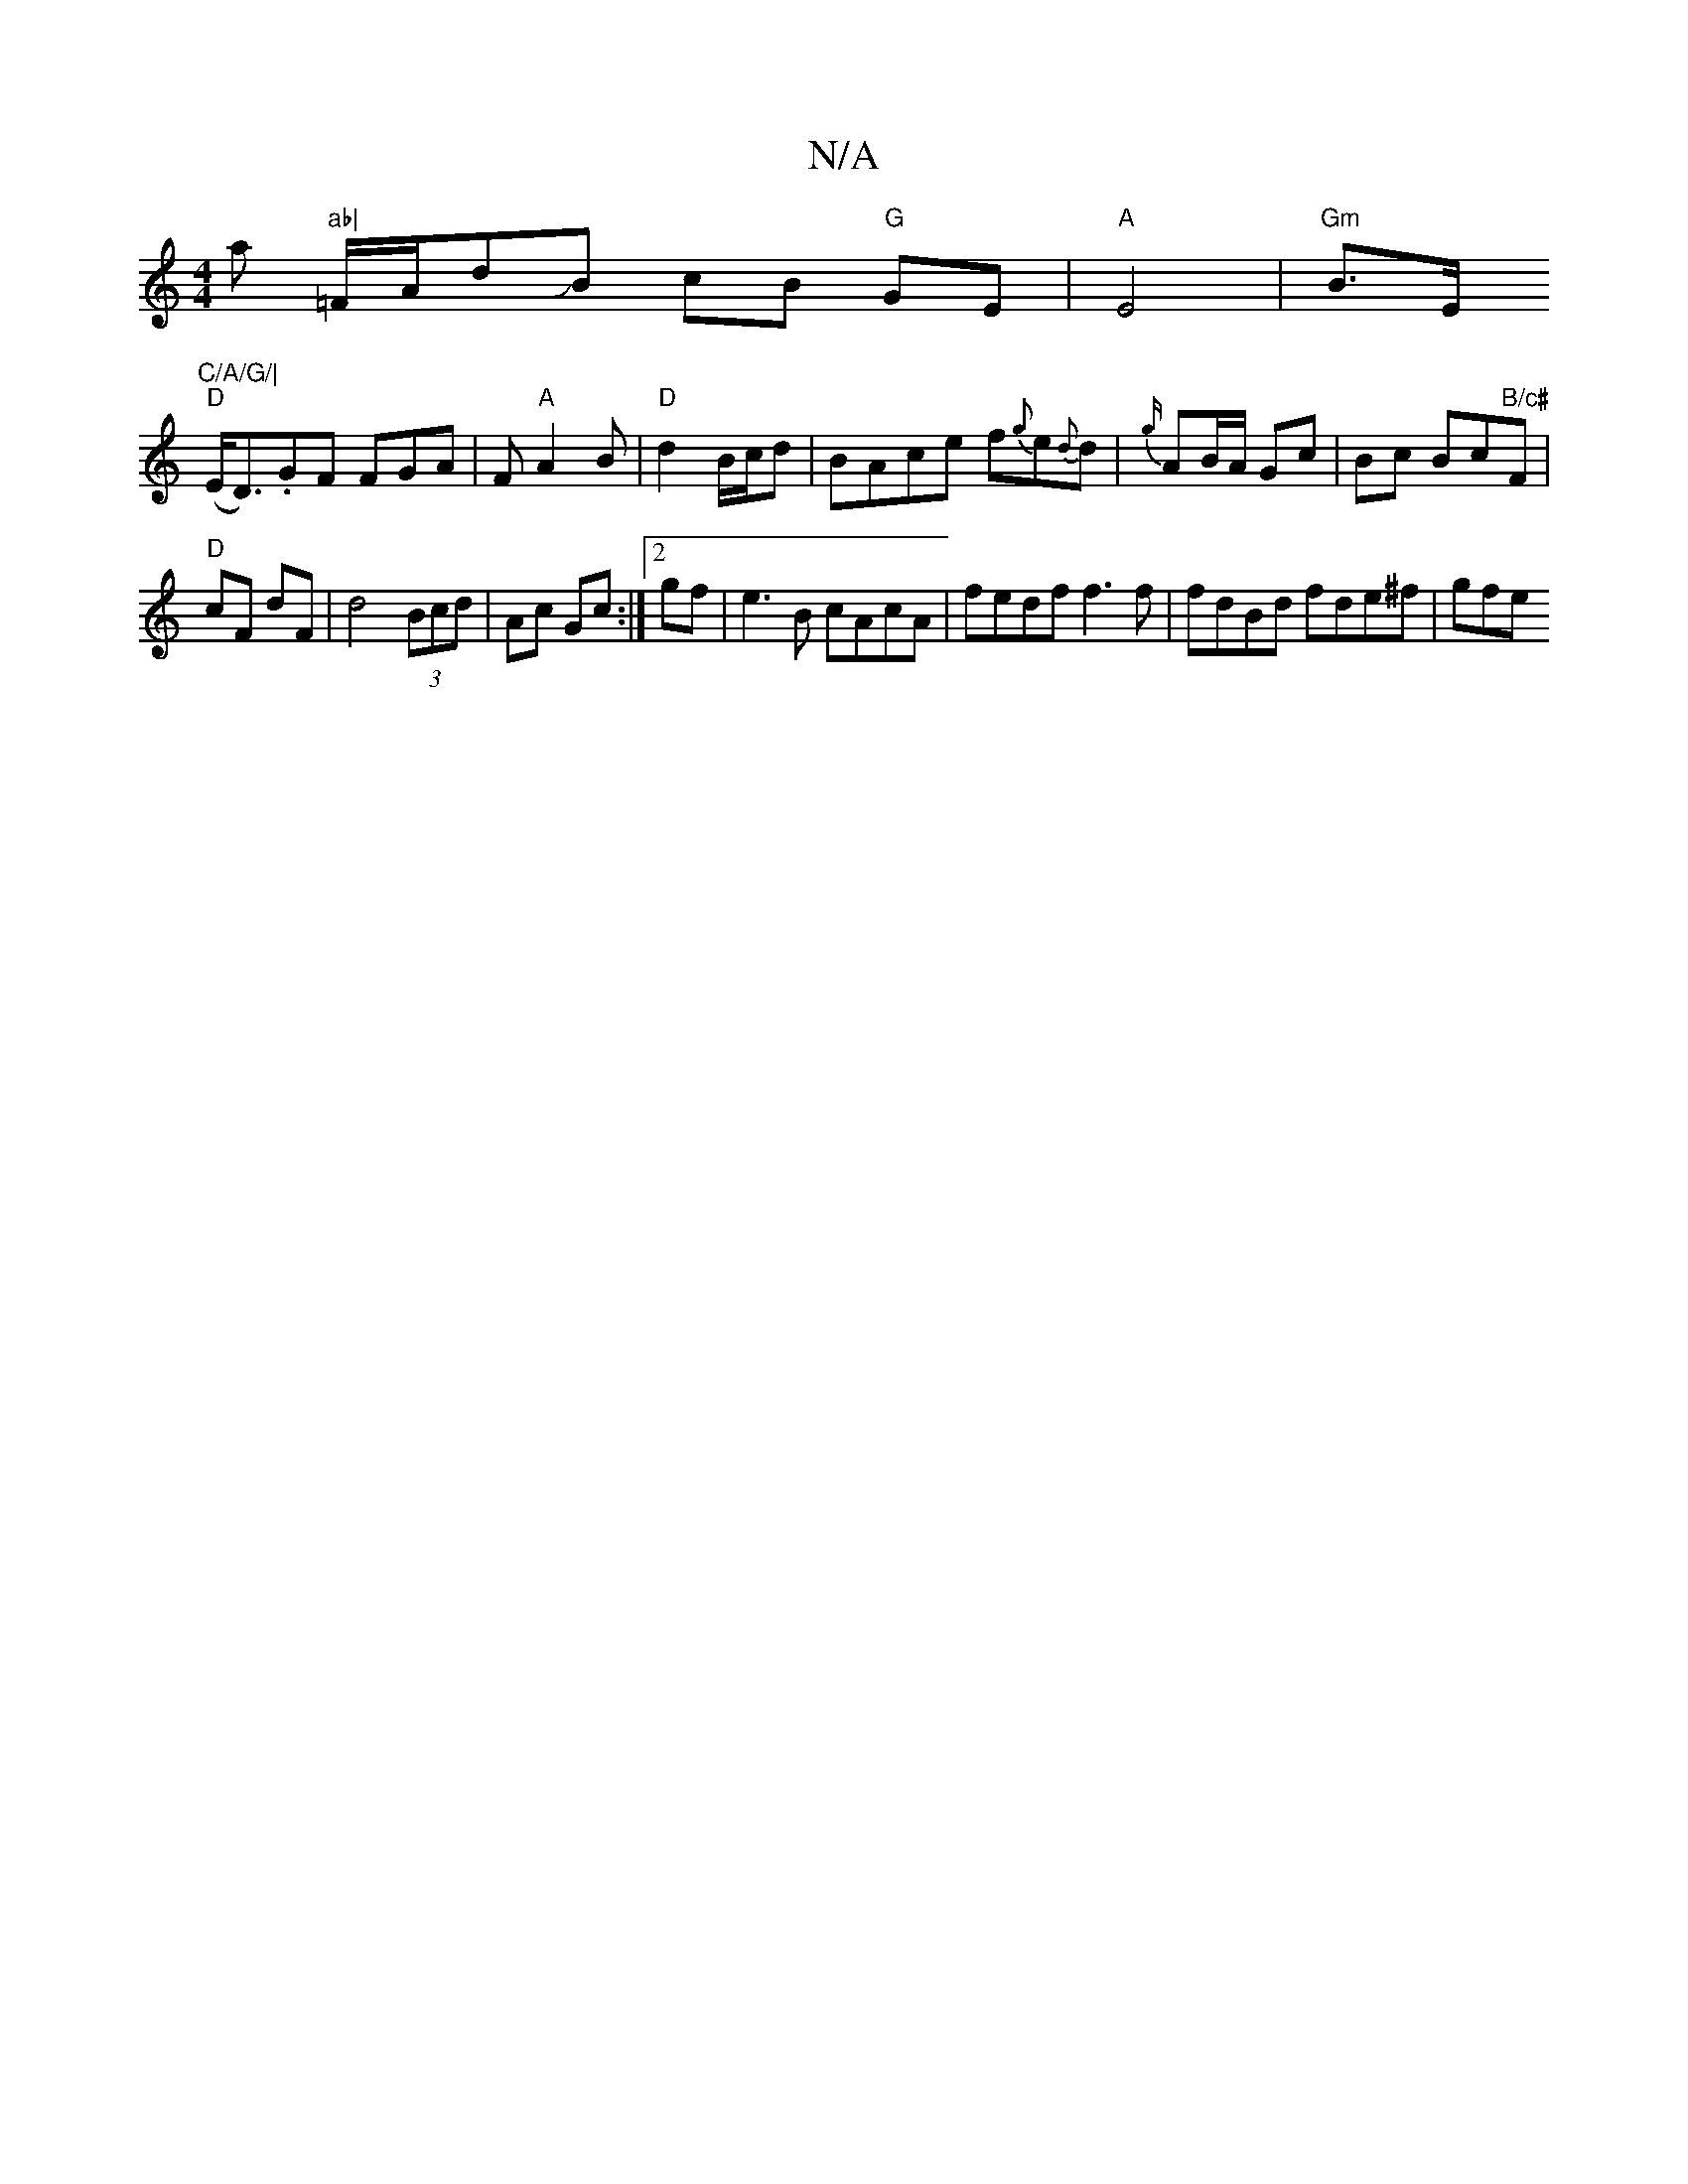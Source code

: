X:1
T:N/A
M:4/4
R:N/A
K:Cmajor
thaont "ab|"=F/A/d}JB cB "G"GE|"A"E4|"Gm"B>Ey"C/A/G/|
"D"(E<D).GF FGA|F"A"A2 B | "D"d2 B/c/d|BAce f{g}e{d}d|{g/}AB/A/ Gc|Bc Bc"B/c#"F*|
"D"cF dF|d4 (3Bcd|Ac Gc :|2 gf|e3 B cAcA|fedf f3f|fdBd fde^f|gfe